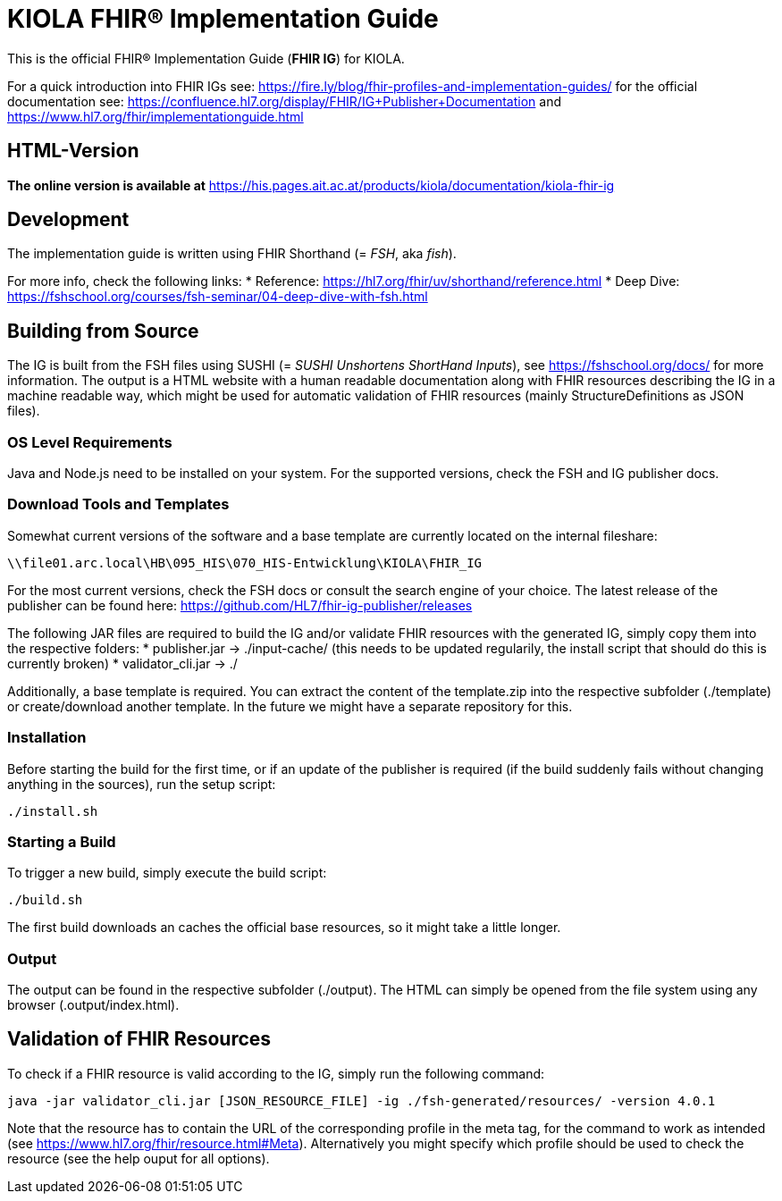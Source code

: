 = KIOLA FHIR® Implementation Guide

This is the official FHIR® Implementation Guide (*FHIR IG*) for KIOLA.

For a quick introduction into FHIR IGs see: https://fire.ly/blog/fhir-profiles-and-implementation-guides/ for the official documentation see: https://confluence.hl7.org/display/FHIR/IG+Publisher+Documentation and https://www.hl7.org/fhir/implementationguide.html

== HTML-Version

*The online version is available at* https://his.pages.ait.ac.at/products/kiola/documentation/kiola-fhir-ig


== Development

The implementation guide is written using FHIR Shorthand (= _FSH_, aka _fish_).

For more info, check the following links:
* Reference: https://hl7.org/fhir/uv/shorthand/reference.html
* Deep Dive: https://fshschool.org/courses/fsh-seminar/04-deep-dive-with-fsh.html

== Building from Source

The IG is built from the FSH files using SUSHI (= _SUSHI Unshortens ShortHand Inputs_), see https://fshschool.org/docs/ for more information. The output is a HTML website with a human readable documentation along with FHIR resources describing the IG in a machine readable way, which might be used for automatic validation of FHIR resources (mainly StructureDefinitions as JSON files).

=== OS Level Requirements

Java and Node.js need to be installed on your system. For the supported versions, check the FSH and IG publisher docs.

=== Download Tools and Templates

Somewhat current versions of the software and a base template are currently located on the internal fileshare:

----
\\file01.arc.local\HB\095_HIS\070_HIS-Entwicklung\KIOLA\FHIR_IG
----

For the most current versions, check the FSH docs or consult the search engine of your choice. The latest release of the publisher can be found here: https://github.com/HL7/fhir-ig-publisher/releases

The following JAR files are required to build the IG and/or validate FHIR resources with the generated IG, simply copy them into the respective folders:
* publisher.jar -&gt; ./input-cache/ (this needs to be updated regularily, the install script that should do this is currently broken)
* validator_cli.jar -&gt; ./

Additionally, a base template is required. You can extract the content of the template.zip into the respective subfolder (./template) or create/download another template. In the future we might have a separate repository for this.

=== Installation

Before starting the build for the first time, or if an update of the publisher is required (if the build suddenly fails without changing anything in the sources), run the setup script:

----
./install.sh
----

=== Starting a Build

To trigger a new build, simply execute the build script:

----
./build.sh
----

The first build downloads an caches the official base resources, so it might take a little longer.

=== Output

The output can be found in the respective subfolder (./output). The HTML can simply be opened from the file system using any browser (.output/index.html).

== Validation of FHIR Resources

To check if a FHIR resource is valid according to the IG, simply run the following command:

----
java -jar validator_cli.jar [JSON_RESOURCE_FILE] -ig ./fsh-generated/resources/ -version 4.0.1
----

Note that the resource has to contain the URL of the corresponding profile in the meta tag, for the command to work as intended (see https://www.hl7.org/fhir/resource.html#Meta). Alternatively you might specify which profile should be used to check the resource (see the help ouput for all options).